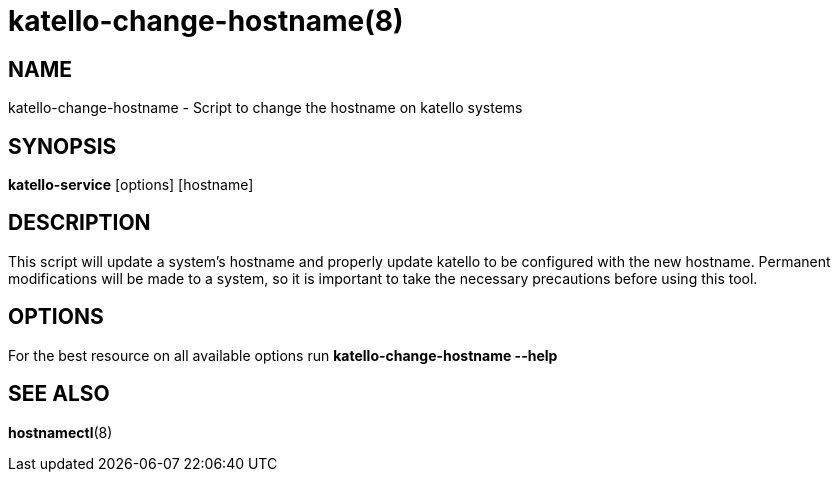 katello-change-hostname(8)
==========================
:man source:  katello
:man manual:  Katello User Manual

NAME
----
katello-change-hostname - Script to change the hostname on katello systems

SYNOPSIS
--------

*katello-service* [options] [hostname]

DESCRIPTION
-----------

This script will update a system's hostname and properly update katello to be configured with the 
new hostname. Permanent modifications will be made to a system, so it is important to take the necessary 
precautions before using this tool.

OPTIONS
-------

For the best resource on all available options run *katello-change-hostname --help*

SEE ALSO
--------

*hostnamectl*(8)
